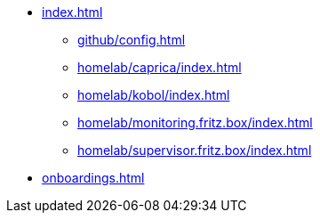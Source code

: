 * xref:index.adoc[]
** xref:github/config.adoc[]
** xref:homelab/caprica/index.adoc[]
** xref:homelab/kobol/index.adoc[]
** xref:homelab/monitoring.fritz.box/index.adoc[]
** xref:homelab/supervisor.fritz.box/index.adoc[]
* xref:onboardings.adoc[]
